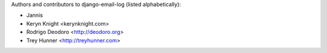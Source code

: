 Authors and contributors to django-email-log (listed alphabetically):

- Jannis
- Keryn Knight <kerynknight.com>
- Rodrigo Deodoro <http://deodoro.org>
- Trey Hunner <http://treyhunner.com>